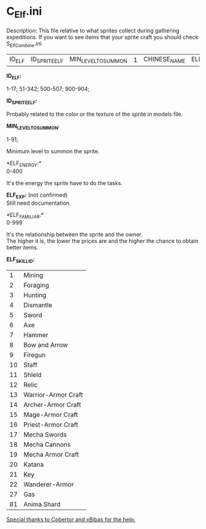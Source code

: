 * C_Elf.ini

Description: This file relative to what sprites collect during gathering expeditions. If you want to see items that your sprite craft you should check S_ElfCombine.ini


| ID_ELF | ID_SPRITE_ELF | MIN_LEVEL_TO_SUMMON | 1 | CHINESE_NAME | ELF_ENERGY | | ELF_EXP | | | ELF_FAMILIAR | ELF_SKILL_ID | ELF_SKILL1_LEVEL | ELF_SKILL2_ID | ELF_SKILL2_LEVEL | ELF_SKILL3_ID | ELF_SKILL3_LEVEL | ELF_SKILL4_ID | ELF_SKILL4_LEVEL | | | | | | | | | | | | | | | | | | | UNKNOWN_NUMBER |

*ID_ELF:*

1-17; 51-342; 500-507; 900-904;

*ID_SPRITE_ELF:*

Probably related to the color or the texture of the sprite in models file.

*MIN_LEVEL_TO_SUMMON*:

1-91;

Minimum level to summon the sprite.

*ELF_ENERGY:*\\ 
0-400

It's the energy the sprite have to do the tasks.

*ELF_EXP:* (not confirmed)\\
Still need documentation.

*ELF_FAMILIAR:*\\
0-999

It's the relationship between the sprite and the owner.\\
The higher it is, the lower the prices are and the higher the chance to obtain better items.

*ELF_SKILL_ID:*

| 1 | Mining |
| 2 | Foraging |
| 3 | Hunting |
| 4 | Dismantle |
| 5 | Sword |
| 6 | Axe |
| 7 | Hammer |
| 8 | Bow and Arrow |
| 9 | Firegun |
| 10 | Staff |
| 11 | Shield |
| 12 | Relic |
| 13 | Warrior-Armor Craft |
| 14 | Archer-Armor Craft |
| 15 | Mage-Armor Craft |
| 16 | Priest-Armor Craft |
| 17 | Mecha Swords |
| 18 | Mecha Cannons |
| 19 | Mecha Armor Craft |
| 20 | Katana |
| 21 | Key |
| 22 | Wanderer-Armor |
| 27 | Gas |
| 81 | Anima Shard |

_Special thanks to Cobertor and xBibas for the help._
